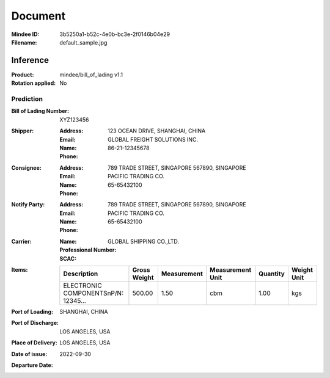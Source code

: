 ########
Document
########
:Mindee ID: 3b5250a1-b52c-4e0b-bc3e-2f0146b04e29
:Filename: default_sample.jpg

Inference
#########
:Product: mindee/bill_of_lading v1.1
:Rotation applied: No

Prediction
==========
:Bill of Lading Number: XYZ123456
:Shipper:
  :Address: 123 OCEAN DRIVE, SHANGHAI, CHINA
  :Email:
  :Name: GLOBAL FREIGHT SOLUTIONS INC.
  :Phone: 86-21-12345678
:Consignee:
  :Address: 789 TRADE STREET, SINGAPORE 567890, SINGAPORE
  :Email:
  :Name: PACIFIC TRADING CO.
  :Phone: 65-65432100
:Notify Party:
  :Address: 789 TRADE STREET, SINGAPORE 567890, SINGAPORE
  :Email:
  :Name: PACIFIC TRADING CO.
  :Phone: 65-65432100
:Carrier:
  :Name: GLOBAL SHIPPING CO.,LTD.
  :Professional Number:
  :SCAC:
:Items:
  +--------------------------------------+--------------+-------------+------------------+----------+-------------+
  | Description                          | Gross Weight | Measurement | Measurement Unit | Quantity | Weight Unit |
  +======================================+==============+=============+==================+==========+=============+
  | ELECTRONIC COMPONENTS\nP/N: 12345... | 500.00       | 1.50        | cbm              | 1.00     | kgs         |
  +--------------------------------------+--------------+-------------+------------------+----------+-------------+
:Port of Loading: SHANGHAI, CHINA
:Port of Discharge: LOS ANGELES, USA
:Place of Delivery: LOS ANGELES, USA
:Date of issue: 2022-09-30
:Departure Date:
